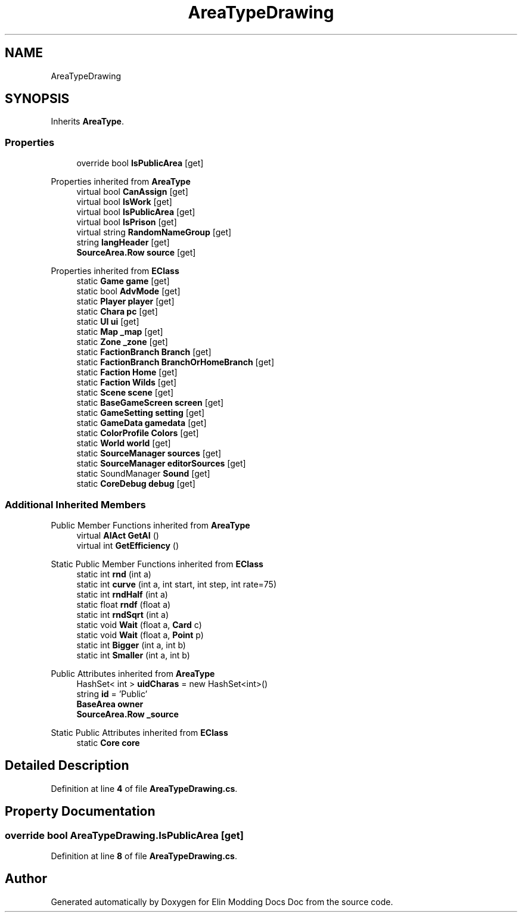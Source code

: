.TH "AreaTypeDrawing" 3 "Elin Modding Docs Doc" \" -*- nroff -*-
.ad l
.nh
.SH NAME
AreaTypeDrawing
.SH SYNOPSIS
.br
.PP
.PP
Inherits \fBAreaType\fP\&.
.SS "Properties"

.in +1c
.ti -1c
.RI "override bool \fBIsPublicArea\fP\fR [get]\fP"
.br
.in -1c

Properties inherited from \fBAreaType\fP
.in +1c
.ti -1c
.RI "virtual bool \fBCanAssign\fP\fR [get]\fP"
.br
.ti -1c
.RI "virtual bool \fBIsWork\fP\fR [get]\fP"
.br
.ti -1c
.RI "virtual bool \fBIsPublicArea\fP\fR [get]\fP"
.br
.ti -1c
.RI "virtual bool \fBIsPrison\fP\fR [get]\fP"
.br
.ti -1c
.RI "virtual string \fBRandomNameGroup\fP\fR [get]\fP"
.br
.ti -1c
.RI "string \fBlangHeader\fP\fR [get]\fP"
.br
.ti -1c
.RI "\fBSourceArea\&.Row\fP \fBsource\fP\fR [get]\fP"
.br
.in -1c

Properties inherited from \fBEClass\fP
.in +1c
.ti -1c
.RI "static \fBGame\fP \fBgame\fP\fR [get]\fP"
.br
.ti -1c
.RI "static bool \fBAdvMode\fP\fR [get]\fP"
.br
.ti -1c
.RI "static \fBPlayer\fP \fBplayer\fP\fR [get]\fP"
.br
.ti -1c
.RI "static \fBChara\fP \fBpc\fP\fR [get]\fP"
.br
.ti -1c
.RI "static \fBUI\fP \fBui\fP\fR [get]\fP"
.br
.ti -1c
.RI "static \fBMap\fP \fB_map\fP\fR [get]\fP"
.br
.ti -1c
.RI "static \fBZone\fP \fB_zone\fP\fR [get]\fP"
.br
.ti -1c
.RI "static \fBFactionBranch\fP \fBBranch\fP\fR [get]\fP"
.br
.ti -1c
.RI "static \fBFactionBranch\fP \fBBranchOrHomeBranch\fP\fR [get]\fP"
.br
.ti -1c
.RI "static \fBFaction\fP \fBHome\fP\fR [get]\fP"
.br
.ti -1c
.RI "static \fBFaction\fP \fBWilds\fP\fR [get]\fP"
.br
.ti -1c
.RI "static \fBScene\fP \fBscene\fP\fR [get]\fP"
.br
.ti -1c
.RI "static \fBBaseGameScreen\fP \fBscreen\fP\fR [get]\fP"
.br
.ti -1c
.RI "static \fBGameSetting\fP \fBsetting\fP\fR [get]\fP"
.br
.ti -1c
.RI "static \fBGameData\fP \fBgamedata\fP\fR [get]\fP"
.br
.ti -1c
.RI "static \fBColorProfile\fP \fBColors\fP\fR [get]\fP"
.br
.ti -1c
.RI "static \fBWorld\fP \fBworld\fP\fR [get]\fP"
.br
.ti -1c
.RI "static \fBSourceManager\fP \fBsources\fP\fR [get]\fP"
.br
.ti -1c
.RI "static \fBSourceManager\fP \fBeditorSources\fP\fR [get]\fP"
.br
.ti -1c
.RI "static SoundManager \fBSound\fP\fR [get]\fP"
.br
.ti -1c
.RI "static \fBCoreDebug\fP \fBdebug\fP\fR [get]\fP"
.br
.in -1c
.SS "Additional Inherited Members"


Public Member Functions inherited from \fBAreaType\fP
.in +1c
.ti -1c
.RI "virtual \fBAIAct\fP \fBGetAI\fP ()"
.br
.ti -1c
.RI "virtual int \fBGetEfficiency\fP ()"
.br
.in -1c

Static Public Member Functions inherited from \fBEClass\fP
.in +1c
.ti -1c
.RI "static int \fBrnd\fP (int a)"
.br
.ti -1c
.RI "static int \fBcurve\fP (int a, int start, int step, int rate=75)"
.br
.ti -1c
.RI "static int \fBrndHalf\fP (int a)"
.br
.ti -1c
.RI "static float \fBrndf\fP (float a)"
.br
.ti -1c
.RI "static int \fBrndSqrt\fP (int a)"
.br
.ti -1c
.RI "static void \fBWait\fP (float a, \fBCard\fP c)"
.br
.ti -1c
.RI "static void \fBWait\fP (float a, \fBPoint\fP p)"
.br
.ti -1c
.RI "static int \fBBigger\fP (int a, int b)"
.br
.ti -1c
.RI "static int \fBSmaller\fP (int a, int b)"
.br
.in -1c

Public Attributes inherited from \fBAreaType\fP
.in +1c
.ti -1c
.RI "HashSet< int > \fBuidCharas\fP = new HashSet<int>()"
.br
.ti -1c
.RI "string \fBid\fP = 'Public'"
.br
.ti -1c
.RI "\fBBaseArea\fP \fBowner\fP"
.br
.ti -1c
.RI "\fBSourceArea\&.Row\fP \fB_source\fP"
.br
.in -1c

Static Public Attributes inherited from \fBEClass\fP
.in +1c
.ti -1c
.RI "static \fBCore\fP \fBcore\fP"
.br
.in -1c
.SH "Detailed Description"
.PP 
Definition at line \fB4\fP of file \fBAreaTypeDrawing\&.cs\fP\&.
.SH "Property Documentation"
.PP 
.SS "override bool AreaTypeDrawing\&.IsPublicArea\fR [get]\fP"

.PP
Definition at line \fB8\fP of file \fBAreaTypeDrawing\&.cs\fP\&.

.SH "Author"
.PP 
Generated automatically by Doxygen for Elin Modding Docs Doc from the source code\&.
